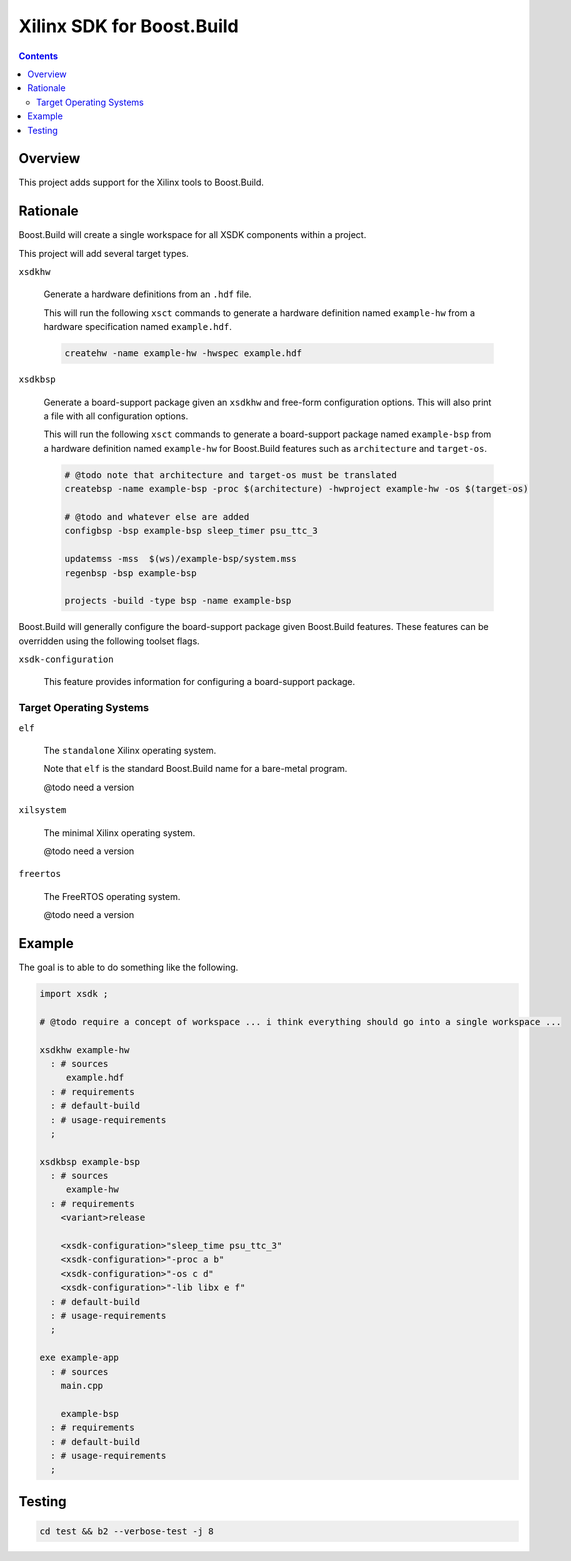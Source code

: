 Xilinx SDK for Boost.Build
==========================

.. contents::

Overview
--------

This project adds support for the Xilinx tools to Boost.Build.

Rationale
---------

Boost.Build will create a single workspace for all XSDK components
within a project.

This project will add several target types.

``xsdkhw``

   Generate a hardware definitions from an ``.hdf`` file.

   This will run the following ``xsct`` commands to generate a
   hardware definition named ``example-hw`` from a hardware
   specification named ``example.hdf``.

   .. code:: tcl

      createhw -name example-hw -hwspec example.hdf

``xsdkbsp``

   Generate a board-support package given an ``xsdkhw``
   and free-form configuration options.  This will also print a file
   with all configuration options.

   This will run the following ``xsct`` commands to generate a
   board-support package named ``example-bsp`` from a hardware
   definition named ``example-hw`` for Boost.Build features such as
   ``architecture`` and ``target-os``.

   .. code::

      # @todo note that architecture and target-os must be translated
      createbsp -name example-bsp -proc $(architecture) -hwproject example-hw -os $(target-os)

      # @todo and whatever else are added
      configbsp -bsp example-bsp sleep_timer psu_ttc_3

      updatemss -mss  $(ws)/example-bsp/system.mss
      regenbsp -bsp example-bsp

      projects -build -type bsp -name example-bsp

Boost.Build will generally configure the board-support package given
Boost.Build features.  These features can be overridden using the
following toolset flags.

``xsdk-configuration``

   This feature provides information for configuring a board-support
   package.

Target Operating Systems
~~~~~~~~~~~~~~~~~~~~~~~~

``elf``

   The ``standalone`` Xilinx operating system.

   Note that ``elf`` is the standard Boost.Build name for a bare-metal
   program.

   @todo need a version

``xilsystem``

   The minimal Xilinx operating system.

   @todo need a version

``freertos``

   The FreeRTOS operating system.

   @todo need a version

Example
-------

The goal is to able to do something like the following.

.. code::

  import xsdk ;

  # @todo require a concept of workspace ... i think everything should go into a single workspace ...

  xsdkhw example-hw
    : # sources
       example.hdf
    : # requirements
    : # default-build
    : # usage-requirements
    ;

  xsdkbsp example-bsp
    : # sources
       example-hw
    : # requirements
      <variant>release

      <xsdk-configuration>"sleep_time psu_ttc_3"
      <xsdk-configuration>"-proc a b"
      <xsdk-configuration>"-os c d"
      <xsdk-configuration>"-lib libx e f"
    : # default-build
    : # usage-requirements
    ;

  exe example-app
    : # sources
      main.cpp

      example-bsp
    : # requirements
    : # default-build
    : # usage-requirements
    ;

Testing
-------

.. code::

   cd test && b2 --verbose-test -j 8
